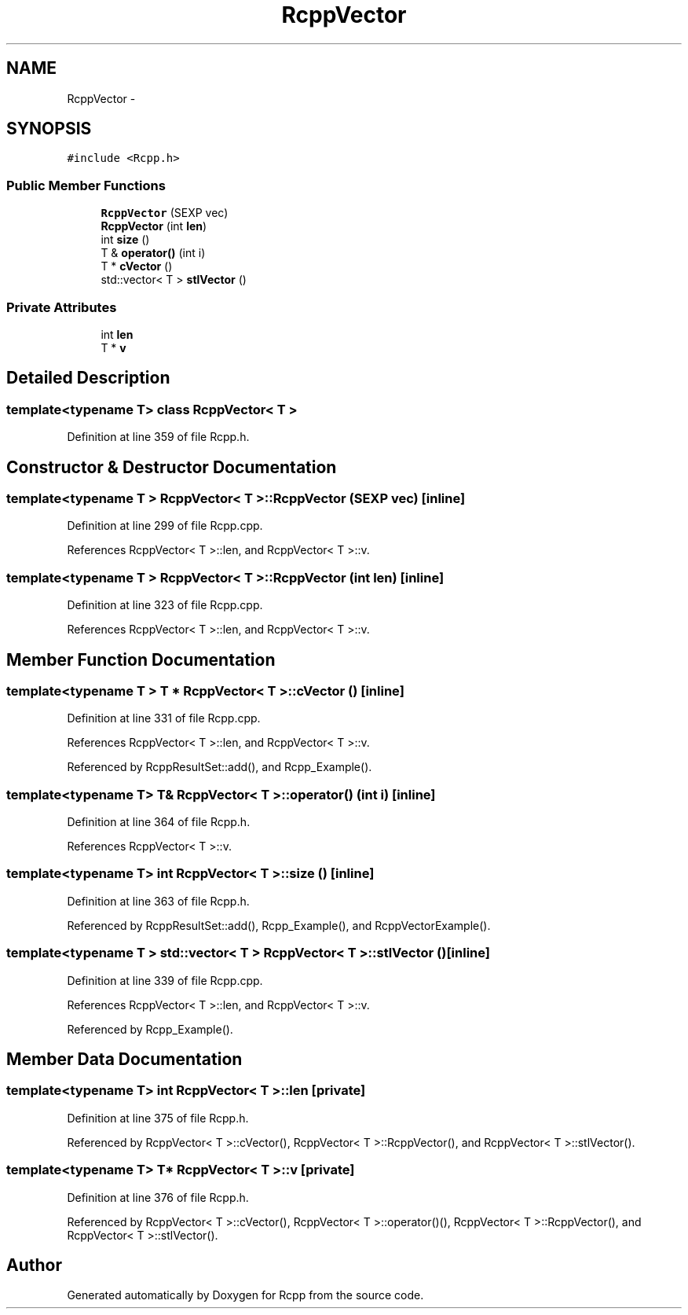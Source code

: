 .TH "RcppVector" 3 "3 Aug 2009" "Rcpp" \" -*- nroff -*-
.ad l
.nh
.SH NAME
RcppVector \- 
.SH SYNOPSIS
.br
.PP
\fC#include <Rcpp.h>\fP
.PP
.SS "Public Member Functions"

.in +1c
.ti -1c
.RI "\fBRcppVector\fP (SEXP vec)"
.br
.ti -1c
.RI "\fBRcppVector\fP (int \fBlen\fP)"
.br
.ti -1c
.RI "int \fBsize\fP ()"
.br
.ti -1c
.RI "T & \fBoperator()\fP (int i)"
.br
.ti -1c
.RI "T * \fBcVector\fP ()"
.br
.ti -1c
.RI "std::vector< T > \fBstlVector\fP ()"
.br
.in -1c
.SS "Private Attributes"

.in +1c
.ti -1c
.RI "int \fBlen\fP"
.br
.ti -1c
.RI "T * \fBv\fP"
.br
.in -1c
.SH "Detailed Description"
.PP 

.SS "template<typename T> class RcppVector< T >"

.PP
Definition at line 359 of file Rcpp.h.
.SH "Constructor & Destructor Documentation"
.PP 
.SS "template<typename T > \fBRcppVector\fP< T >::\fBRcppVector\fP (SEXP vec)\fC [inline]\fP"
.PP
Definition at line 299 of file Rcpp.cpp.
.PP
References RcppVector< T >::len, and RcppVector< T >::v.
.SS "template<typename T > \fBRcppVector\fP< T >::\fBRcppVector\fP (int len)\fC [inline]\fP"
.PP
Definition at line 323 of file Rcpp.cpp.
.PP
References RcppVector< T >::len, and RcppVector< T >::v.
.SH "Member Function Documentation"
.PP 
.SS "template<typename T > T * \fBRcppVector\fP< T >::cVector ()\fC [inline]\fP"
.PP
Definition at line 331 of file Rcpp.cpp.
.PP
References RcppVector< T >::len, and RcppVector< T >::v.
.PP
Referenced by RcppResultSet::add(), and Rcpp_Example().
.SS "template<typename T> T& \fBRcppVector\fP< T >::operator() (int i)\fC [inline]\fP"
.PP
Definition at line 364 of file Rcpp.h.
.PP
References RcppVector< T >::v.
.SS "template<typename T> int \fBRcppVector\fP< T >::size ()\fC [inline]\fP"
.PP
Definition at line 363 of file Rcpp.h.
.PP
Referenced by RcppResultSet::add(), Rcpp_Example(), and RcppVectorExample().
.SS "template<typename T > std::vector< T > \fBRcppVector\fP< T >::stlVector ()\fC [inline]\fP"
.PP
Definition at line 339 of file Rcpp.cpp.
.PP
References RcppVector< T >::len, and RcppVector< T >::v.
.PP
Referenced by Rcpp_Example().
.SH "Member Data Documentation"
.PP 
.SS "template<typename T> int \fBRcppVector\fP< T >::\fBlen\fP\fC [private]\fP"
.PP
Definition at line 375 of file Rcpp.h.
.PP
Referenced by RcppVector< T >::cVector(), RcppVector< T >::RcppVector(), and RcppVector< T >::stlVector().
.SS "template<typename T> T* \fBRcppVector\fP< T >::\fBv\fP\fC [private]\fP"
.PP
Definition at line 376 of file Rcpp.h.
.PP
Referenced by RcppVector< T >::cVector(), RcppVector< T >::operator()(), RcppVector< T >::RcppVector(), and RcppVector< T >::stlVector().

.SH "Author"
.PP 
Generated automatically by Doxygen for Rcpp from the source code.
